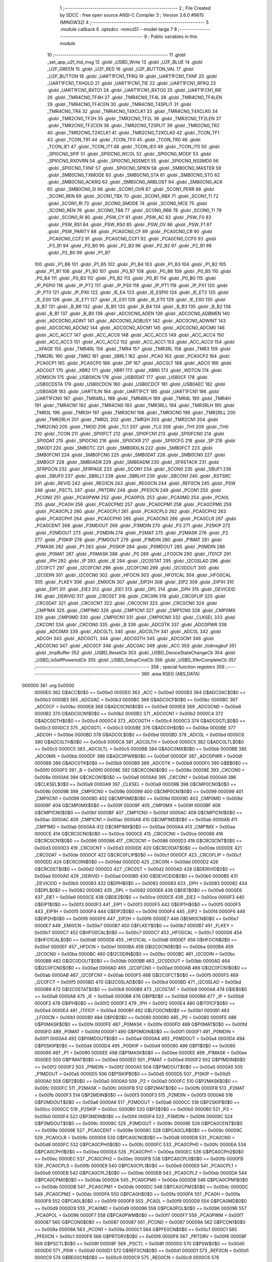                                       1 ;--------------------------------------------------------
                                      2 ; File Created by SDCC : free open source ANSI-C Compiler
                                      3 ; Version 3.6.0 #9615 (MINGW32)
                                      4 ;--------------------------------------------------------
                                      5 	.module callback
                                      6 	.optsdcc -mmcs51 --model-large
                                      7 	
                                      8 ;--------------------------------------------------------
                                      9 ; Public variables in this module
                                     10 ;--------------------------------------------------------
                                     11 	.globl _set_app_u2f_hid_msg
                                     12 	.globl _USBD_Write
                                     13 	.globl _U2F_BLUE
                                     14 	.globl _U2F_GREEN
                                     15 	.globl _U2F_RED
                                     16 	.globl _U2F_BUTTON_VAL
                                     17 	.globl _U2F_BUTTON
                                     18 	.globl _UART1FCN1_TFRQ
                                     19 	.globl _UART1FCN1_TXNF
                                     20 	.globl _UART1FCN1_TXHOLD
                                     21 	.globl _UART1FCN1_TIE
                                     22 	.globl _UART1FCN1_RFRQ
                                     23 	.globl _UART1FCN1_RXTO1
                                     24 	.globl _UART1FCN1_RXTO0
                                     25 	.globl _UART1FCN1_RIE
                                     26 	.globl _TMR4CN0_TF4H
                                     27 	.globl _TMR4CN0_TF4L
                                     28 	.globl _TMR4CN0_TF4LEN
                                     29 	.globl _TMR4CN0_TF4CEN
                                     30 	.globl _TMR4CN0_T4SPLIT
                                     31 	.globl _TMR4CN0_TR4
                                     32 	.globl _TMR4CN0_T4XCLK1
                                     33 	.globl _TMR4CN0_T4XCLK0
                                     34 	.globl _TMR2CN0_TF2H
                                     35 	.globl _TMR2CN0_TF2L
                                     36 	.globl _TMR2CN0_TF2LEN
                                     37 	.globl _TMR2CN0_TF2CEN
                                     38 	.globl _TMR2CN0_T2SPLIT
                                     39 	.globl _TMR2CN0_TR2
                                     40 	.globl _TMR2CN0_T2XCLK1
                                     41 	.globl _TMR2CN0_T2XCLK0
                                     42 	.globl _TCON_TF1
                                     43 	.globl _TCON_TR1
                                     44 	.globl _TCON_TF0
                                     45 	.globl _TCON_TR0
                                     46 	.globl _TCON_IE1
                                     47 	.globl _TCON_IT1
                                     48 	.globl _TCON_IE0
                                     49 	.globl _TCON_IT0
                                     50 	.globl _SPI0CN0_SPIF
                                     51 	.globl _SPI0CN0_WCOL
                                     52 	.globl _SPI0CN0_MODF
                                     53 	.globl _SPI0CN0_RXOVRN
                                     54 	.globl _SPI0CN0_NSSMD1
                                     55 	.globl _SPI0CN0_NSSMD0
                                     56 	.globl _SPI0CN0_TXNF
                                     57 	.globl _SPI0CN0_SPIEN
                                     58 	.globl _SMB0CN0_MASTER
                                     59 	.globl _SMB0CN0_TXMODE
                                     60 	.globl _SMB0CN0_STA
                                     61 	.globl _SMB0CN0_STO
                                     62 	.globl _SMB0CN0_ACKRQ
                                     63 	.globl _SMB0CN0_ARBLOST
                                     64 	.globl _SMB0CN0_ACK
                                     65 	.globl _SMB0CN0_SI
                                     66 	.globl _SCON1_OVR
                                     67 	.globl _SCON1_PERR
                                     68 	.globl _SCON1_REN
                                     69 	.globl _SCON1_TBX
                                     70 	.globl _SCON1_RBX
                                     71 	.globl _SCON1_TI
                                     72 	.globl _SCON1_RI
                                     73 	.globl _SCON0_SMODE
                                     74 	.globl _SCON0_MCE
                                     75 	.globl _SCON0_REN
                                     76 	.globl _SCON0_TB8
                                     77 	.globl _SCON0_RB8
                                     78 	.globl _SCON0_TI
                                     79 	.globl _SCON0_RI
                                     80 	.globl _PSW_CY
                                     81 	.globl _PSW_AC
                                     82 	.globl _PSW_F0
                                     83 	.globl _PSW_RS1
                                     84 	.globl _PSW_RS0
                                     85 	.globl _PSW_OV
                                     86 	.globl _PSW_F1
                                     87 	.globl _PSW_PARITY
                                     88 	.globl _PCA0CN0_CF
                                     89 	.globl _PCA0CN0_CR
                                     90 	.globl _PCA0CN0_CCF2
                                     91 	.globl _PCA0CN0_CCF1
                                     92 	.globl _PCA0CN0_CCF0
                                     93 	.globl _P3_B1
                                     94 	.globl _P3_B0
                                     95 	.globl _P2_B3
                                     96 	.globl _P2_B2
                                     97 	.globl _P2_B1
                                     98 	.globl _P2_B0
                                     99 	.globl _P1_B7
                                    100 	.globl _P1_B6
                                    101 	.globl _P1_B5
                                    102 	.globl _P1_B4
                                    103 	.globl _P1_B3
                                    104 	.globl _P1_B2
                                    105 	.globl _P1_B1
                                    106 	.globl _P1_B0
                                    107 	.globl _P0_B7
                                    108 	.globl _P0_B6
                                    109 	.globl _P0_B5
                                    110 	.globl _P0_B4
                                    111 	.globl _P0_B3
                                    112 	.globl _P0_B2
                                    113 	.globl _P0_B1
                                    114 	.globl _P0_B0
                                    115 	.globl _IP_PSPI0
                                    116 	.globl _IP_PT2
                                    117 	.globl _IP_PS0
                                    118 	.globl _IP_PT1
                                    119 	.globl _IP_PX1
                                    120 	.globl _IP_PT0
                                    121 	.globl _IP_PX0
                                    122 	.globl _IE_EA
                                    123 	.globl _IE_ESPI0
                                    124 	.globl _IE_ET2
                                    125 	.globl _IE_ES0
                                    126 	.globl _IE_ET1
                                    127 	.globl _IE_EX1
                                    128 	.globl _IE_ET0
                                    129 	.globl _IE_EX0
                                    130 	.globl _B_B7
                                    131 	.globl _B_B6
                                    132 	.globl _B_B5
                                    133 	.globl _B_B4
                                    134 	.globl _B_B3
                                    135 	.globl _B_B2
                                    136 	.globl _B_B1
                                    137 	.globl _B_B0
                                    138 	.globl _ADC0CN0_ADEN
                                    139 	.globl _ADC0CN0_ADBMEN
                                    140 	.globl _ADC0CN0_ADINT
                                    141 	.globl _ADC0CN0_ADBUSY
                                    142 	.globl _ADC0CN0_ADWINT
                                    143 	.globl _ADC0CN0_ADCM2
                                    144 	.globl _ADC0CN0_ADCM1
                                    145 	.globl _ADC0CN0_ADCM0
                                    146 	.globl _ACC_ACC7
                                    147 	.globl _ACC_ACC6
                                    148 	.globl _ACC_ACC5
                                    149 	.globl _ACC_ACC4
                                    150 	.globl _ACC_ACC3
                                    151 	.globl _ACC_ACC2
                                    152 	.globl _ACC_ACC1
                                    153 	.globl _ACC_ACC0
                                    154 	.globl __XPAGE
                                    155 	.globl _TMR4RL
                                    156 	.globl _TMR4
                                    157 	.globl _TMR3RL
                                    158 	.globl _TMR3
                                    159 	.globl _TMR2RL
                                    160 	.globl _TMR2
                                    161 	.globl _SBRL1
                                    162 	.globl _PCA0
                                    163 	.globl _PCA0CP2
                                    164 	.globl _PCA0CP1
                                    165 	.globl _PCA0CP0
                                    166 	.globl _DP
                                    167 	.globl _ADC0LT
                                    168 	.globl _ADC0
                                    169 	.globl _ADC0GT
                                    170 	.globl _XBR2
                                    171 	.globl _XBR1
                                    172 	.globl _XBR0
                                    173 	.globl _WDTCN
                                    174 	.globl _VDM0CN
                                    175 	.globl _USB0XCN
                                    176 	.globl _USB0DAT
                                    177 	.globl _USB0CF
                                    178 	.globl _USB0CDSTA
                                    179 	.globl _USB0CDCN
                                    180 	.globl _USB0CDCF
                                    181 	.globl _USB0AEC
                                    182 	.globl _USB0ADR
                                    183 	.globl _UART1LIN
                                    184 	.globl _UART1FCT
                                    185 	.globl _UART1FCN1
                                    186 	.globl _UART1FCN0
                                    187 	.globl _TMR4RLL
                                    188 	.globl _TMR4RLH
                                    189 	.globl _TMR4L
                                    190 	.globl _TMR4H
                                    191 	.globl _TMR4CN1
                                    192 	.globl _TMR4CN0
                                    193 	.globl _TMR3RLL
                                    194 	.globl _TMR3RLH
                                    195 	.globl _TMR3L
                                    196 	.globl _TMR3H
                                    197 	.globl _TMR3CN1
                                    198 	.globl _TMR3CN0
                                    199 	.globl _TMR2RLL
                                    200 	.globl _TMR2RLH
                                    201 	.globl _TMR2L
                                    202 	.globl _TMR2H
                                    203 	.globl _TMR2CN1
                                    204 	.globl _TMR2CN0
                                    205 	.globl _TMOD
                                    206 	.globl _TL1
                                    207 	.globl _TL0
                                    208 	.globl _TH1
                                    209 	.globl _TH0
                                    210 	.globl _TCON
                                    211 	.globl _SPI0FCT
                                    212 	.globl _SPI0FCN1
                                    213 	.globl _SPI0FCN0
                                    214 	.globl _SPI0DAT
                                    215 	.globl _SPI0CN0
                                    216 	.globl _SPI0CKR
                                    217 	.globl _SPI0CFG
                                    218 	.globl _SP
                                    219 	.globl _SMOD1
                                    220 	.globl _SMB0TC
                                    221 	.globl _SMB0RXLN
                                    222 	.globl _SMB0FCT
                                    223 	.globl _SMB0FCN1
                                    224 	.globl _SMB0FCN0
                                    225 	.globl _SMB0DAT
                                    226 	.globl _SMB0CN0
                                    227 	.globl _SMB0CF
                                    228 	.globl _SMB0ADR
                                    229 	.globl _SMB0ADM
                                    230 	.globl _SFRSTACK
                                    231 	.globl _SFRPGCN
                                    232 	.globl _SFRPAGE
                                    233 	.globl _SCON1
                                    234 	.globl _SCON0
                                    235 	.globl _SBUF1
                                    236 	.globl _SBUF0
                                    237 	.globl _SBRLL1
                                    238 	.globl _SBRLH1
                                    239 	.globl _SBCON1
                                    240 	.globl _RSTSRC
                                    241 	.globl _REVID
                                    242 	.globl _REG1CN
                                    243 	.globl _REG0CN
                                    244 	.globl _REF0CN
                                    245 	.globl _PSW
                                    246 	.globl _PSCTL
                                    247 	.globl _PRTDRV
                                    248 	.globl _PFE0CN
                                    249 	.globl _PCON1
                                    250 	.globl _PCON0
                                    251 	.globl _PCA0PWM
                                    252 	.globl _PCA0POL
                                    253 	.globl _PCA0MD
                                    254 	.globl _PCA0L
                                    255 	.globl _PCA0H
                                    256 	.globl _PCA0CPM2
                                    257 	.globl _PCA0CPM1
                                    258 	.globl _PCA0CPM0
                                    259 	.globl _PCA0CPL2
                                    260 	.globl _PCA0CPL1
                                    261 	.globl _PCA0CPL0
                                    262 	.globl _PCA0CPH2
                                    263 	.globl _PCA0CPH1
                                    264 	.globl _PCA0CPH0
                                    265 	.globl _PCA0CN0
                                    266 	.globl _PCA0CLR
                                    267 	.globl _PCA0CENT
                                    268 	.globl _P3MDOUT
                                    269 	.globl _P3MDIN
                                    270 	.globl _P3
                                    271 	.globl _P2SKIP
                                    272 	.globl _P2MDOUT
                                    273 	.globl _P2MDIN
                                    274 	.globl _P2MAT
                                    275 	.globl _P2MASK
                                    276 	.globl _P2
                                    277 	.globl _P1SKIP
                                    278 	.globl _P1MDOUT
                                    279 	.globl _P1MDIN
                                    280 	.globl _P1MAT
                                    281 	.globl _P1MASK
                                    282 	.globl _P1
                                    283 	.globl _P0SKIP
                                    284 	.globl _P0MDOUT
                                    285 	.globl _P0MDIN
                                    286 	.globl _P0MAT
                                    287 	.globl _P0MASK
                                    288 	.globl _P0
                                    289 	.globl _LFO0CN
                                    290 	.globl _IT01CF
                                    291 	.globl _IPH
                                    292 	.globl _IP
                                    293 	.globl _IE
                                    294 	.globl _I2C0STAT
                                    295 	.globl _I2C0SLAD
                                    296 	.globl _I2C0FCT
                                    297 	.globl _I2C0FCN1
                                    298 	.globl _I2C0FCN0
                                    299 	.globl _I2C0DOUT
                                    300 	.globl _I2C0DIN
                                    301 	.globl _I2C0CN0
                                    302 	.globl _HFOCN
                                    303 	.globl _HFO1CAL
                                    304 	.globl _HFO0CAL
                                    305 	.globl _FLKEY
                                    306 	.globl _EMI0CN
                                    307 	.globl _EIP2H
                                    308 	.globl _EIP2
                                    309 	.globl _EIP1H
                                    310 	.globl _EIP1
                                    311 	.globl _EIE2
                                    312 	.globl _EIE1
                                    313 	.globl _DPL
                                    314 	.globl _DPH
                                    315 	.globl _DEVICEID
                                    316 	.globl _DERIVID
                                    317 	.globl _CRC0ST
                                    318 	.globl _CRC0IN
                                    319 	.globl _CRC0FLIP
                                    320 	.globl _CRC0DAT
                                    321 	.globl _CRC0CNT
                                    322 	.globl _CRC0CN1
                                    323 	.globl _CRC0CN0
                                    324 	.globl _CMP1MX
                                    325 	.globl _CMP1MD
                                    326 	.globl _CMP1CN1
                                    327 	.globl _CMP1CN0
                                    328 	.globl _CMP0MX
                                    329 	.globl _CMP0MD
                                    330 	.globl _CMP0CN1
                                    331 	.globl _CMP0CN0
                                    332 	.globl _CLKSEL
                                    333 	.globl _CKCON1
                                    334 	.globl _CKCON0
                                    335 	.globl _B
                                    336 	.globl _ADC0TK
                                    337 	.globl _ADC0PWR
                                    338 	.globl _ADC0MX
                                    339 	.globl _ADC0LTL
                                    340 	.globl _ADC0LTH
                                    341 	.globl _ADC0L
                                    342 	.globl _ADC0H
                                    343 	.globl _ADC0GTL
                                    344 	.globl _ADC0GTH
                                    345 	.globl _ADC0CN1
                                    346 	.globl _ADC0CN0
                                    347 	.globl _ADC0CF
                                    348 	.globl _ADC0AC
                                    349 	.globl _ACC
                                    350 	.globl _hidmsgbuf
                                    351 	.globl _tmpBuffer
                                    352 	.globl _USBD_ResetCb
                                    353 	.globl _USBD_DeviceStateChangeCb
                                    354 	.globl _USBD_IsSelfPoweredCb
                                    355 	.globl _USBD_SetupCmdCb
                                    356 	.globl _USBD_XferCompleteCb
                                    357 ;--------------------------------------------------------
                                    358 ; special function registers
                                    359 ;--------------------------------------------------------
                                    360 	.area RSEG    (ABS,DATA)
      000000                        361 	.org 0x0000
                           0000E0   362 G$ACC$0$0 == 0x00e0
                           0000E0   363 _ACC	=	0x00e0
                           0000B3   364 G$ADC0AC$0$0 == 0x00b3
                           0000B3   365 _ADC0AC	=	0x00b3
                           0000BC   366 G$ADC0CF$0$0 == 0x00bc
                           0000BC   367 _ADC0CF	=	0x00bc
                           0000E8   368 G$ADC0CN0$0$0 == 0x00e8
                           0000E8   369 _ADC0CN0	=	0x00e8
                           0000B2   370 G$ADC0CN1$0$0 == 0x00b2
                           0000B2   371 _ADC0CN1	=	0x00b2
                           0000C4   372 G$ADC0GTH$0$0 == 0x00c4
                           0000C4   373 _ADC0GTH	=	0x00c4
                           0000C3   374 G$ADC0GTL$0$0 == 0x00c3
                           0000C3   375 _ADC0GTL	=	0x00c3
                           0000BE   376 G$ADC0H$0$0 == 0x00be
                           0000BE   377 _ADC0H	=	0x00be
                           0000BD   378 G$ADC0L$0$0 == 0x00bd
                           0000BD   379 _ADC0L	=	0x00bd
                           0000C6   380 G$ADC0LTH$0$0 == 0x00c6
                           0000C6   381 _ADC0LTH	=	0x00c6
                           0000C5   382 G$ADC0LTL$0$0 == 0x00c5
                           0000C5   383 _ADC0LTL	=	0x00c5
                           0000BB   384 G$ADC0MX$0$0 == 0x00bb
                           0000BB   385 _ADC0MX	=	0x00bb
                           0000DF   386 G$ADC0PWR$0$0 == 0x00df
                           0000DF   387 _ADC0PWR	=	0x00df
                           0000B9   388 G$ADC0TK$0$0 == 0x00b9
                           0000B9   389 _ADC0TK	=	0x00b9
                           0000F0   390 G$B$0$0 == 0x00f0
                           0000F0   391 _B	=	0x00f0
                           00008E   392 G$CKCON0$0$0 == 0x008e
                           00008E   393 _CKCON0	=	0x008e
                           0000A6   394 G$CKCON1$0$0 == 0x00a6
                           0000A6   395 _CKCON1	=	0x00a6
                           0000A9   396 G$CLKSEL$0$0 == 0x00a9
                           0000A9   397 _CLKSEL	=	0x00a9
                           00009B   398 G$CMP0CN0$0$0 == 0x009b
                           00009B   399 _CMP0CN0	=	0x009b
                           000099   400 G$CMP0CN1$0$0 == 0x0099
                           000099   401 _CMP0CN1	=	0x0099
                           00009D   402 G$CMP0MD$0$0 == 0x009d
                           00009D   403 _CMP0MD	=	0x009d
                           00009F   404 G$CMP0MX$0$0 == 0x009f
                           00009F   405 _CMP0MX	=	0x009f
                           0000BF   406 G$CMP1CN0$0$0 == 0x00bf
                           0000BF   407 _CMP1CN0	=	0x00bf
                           0000AC   408 G$CMP1CN1$0$0 == 0x00ac
                           0000AC   409 _CMP1CN1	=	0x00ac
                           0000AB   410 G$CMP1MD$0$0 == 0x00ab
                           0000AB   411 _CMP1MD	=	0x00ab
                           0000AA   412 G$CMP1MX$0$0 == 0x00aa
                           0000AA   413 _CMP1MX	=	0x00aa
                           0000CE   414 G$CRC0CN0$0$0 == 0x00ce
                           0000CE   415 _CRC0CN0	=	0x00ce
                           000086   416 G$CRC0CN1$0$0 == 0x0086
                           000086   417 _CRC0CN1	=	0x0086
                           0000D3   418 G$CRC0CNT$0$0 == 0x00d3
                           0000D3   419 _CRC0CNT	=	0x00d3
                           0000DE   420 G$CRC0DAT$0$0 == 0x00de
                           0000DE   421 _CRC0DAT	=	0x00de
                           0000CF   422 G$CRC0FLIP$0$0 == 0x00cf
                           0000CF   423 _CRC0FLIP	=	0x00cf
                           0000DD   424 G$CRC0IN$0$0 == 0x00dd
                           0000DD   425 _CRC0IN	=	0x00dd
                           0000D2   426 G$CRC0ST$0$0 == 0x00d2
                           0000D2   427 _CRC0ST	=	0x00d2
                           0000AD   428 G$DERIVID$0$0 == 0x00ad
                           0000AD   429 _DERIVID	=	0x00ad
                           0000B5   430 G$DEVICEID$0$0 == 0x00b5
                           0000B5   431 _DEVICEID	=	0x00b5
                           000083   432 G$DPH$0$0 == 0x0083
                           000083   433 _DPH	=	0x0083
                           000082   434 G$DPL$0$0 == 0x0082
                           000082   435 _DPL	=	0x0082
                           0000E6   436 G$EIE1$0$0 == 0x00e6
                           0000E6   437 _EIE1	=	0x00e6
                           0000CE   438 G$EIE2$0$0 == 0x00ce
                           0000CE   439 _EIE2	=	0x00ce
                           0000F3   440 G$EIP1$0$0 == 0x00f3
                           0000F3   441 _EIP1	=	0x00f3
                           0000F5   442 G$EIP1H$0$0 == 0x00f5
                           0000F5   443 _EIP1H	=	0x00f5
                           0000F4   444 G$EIP2$0$0 == 0x00f4
                           0000F4   445 _EIP2	=	0x00f4
                           0000F6   446 G$EIP2H$0$0 == 0x00f6
                           0000F6   447 _EIP2H	=	0x00f6
                           0000E7   448 G$EMI0CN$0$0 == 0x00e7
                           0000E7   449 _EMI0CN	=	0x00e7
                           0000B7   450 G$FLKEY$0$0 == 0x00b7
                           0000B7   451 _FLKEY	=	0x00b7
                           0000C7   452 G$HFO0CAL$0$0 == 0x00c7
                           0000C7   453 _HFO0CAL	=	0x00c7
                           0000D6   454 G$HFO1CAL$0$0 == 0x00d6
                           0000D6   455 _HFO1CAL	=	0x00d6
                           0000EF   456 G$HFOCN$0$0 == 0x00ef
                           0000EF   457 _HFOCN	=	0x00ef
                           0000BA   458 G$I2C0CN0$0$0 == 0x00ba
                           0000BA   459 _I2C0CN0	=	0x00ba
                           0000BC   460 G$I2C0DIN$0$0 == 0x00bc
                           0000BC   461 _I2C0DIN	=	0x00bc
                           0000BB   462 G$I2C0DOUT$0$0 == 0x00bb
                           0000BB   463 _I2C0DOUT	=	0x00bb
                           0000AD   464 G$I2C0FCN0$0$0 == 0x00ad
                           0000AD   465 _I2C0FCN0	=	0x00ad
                           0000AB   466 G$I2C0FCN1$0$0 == 0x00ab
                           0000AB   467 _I2C0FCN1	=	0x00ab
                           0000F5   468 G$I2C0FCT$0$0 == 0x00f5
                           0000F5   469 _I2C0FCT	=	0x00f5
                           0000BD   470 G$I2C0SLAD$0$0 == 0x00bd
                           0000BD   471 _I2C0SLAD	=	0x00bd
                           0000B9   472 G$I2C0STAT$0$0 == 0x00b9
                           0000B9   473 _I2C0STAT	=	0x00b9
                           0000A8   474 G$IE$0$0 == 0x00a8
                           0000A8   475 _IE	=	0x00a8
                           0000B8   476 G$IP$0$0 == 0x00b8
                           0000B8   477 _IP	=	0x00b8
                           0000F2   478 G$IPH$0$0 == 0x00f2
                           0000F2   479 _IPH	=	0x00f2
                           0000E4   480 G$IT01CF$0$0 == 0x00e4
                           0000E4   481 _IT01CF	=	0x00e4
                           0000B1   482 G$LFO0CN$0$0 == 0x00b1
                           0000B1   483 _LFO0CN	=	0x00b1
                           000080   484 G$P0$0$0 == 0x0080
                           000080   485 _P0	=	0x0080
                           0000FE   486 G$P0MASK$0$0 == 0x00fe
                           0000FE   487 _P0MASK	=	0x00fe
                           0000FD   488 G$P0MAT$0$0 == 0x00fd
                           0000FD   489 _P0MAT	=	0x00fd
                           0000F1   490 G$P0MDIN$0$0 == 0x00f1
                           0000F1   491 _P0MDIN	=	0x00f1
                           0000A4   492 G$P0MDOUT$0$0 == 0x00a4
                           0000A4   493 _P0MDOUT	=	0x00a4
                           0000D4   494 G$P0SKIP$0$0 == 0x00d4
                           0000D4   495 _P0SKIP	=	0x00d4
                           000090   496 G$P1$0$0 == 0x0090
                           000090   497 _P1	=	0x0090
                           0000EE   498 G$P1MASK$0$0 == 0x00ee
                           0000EE   499 _P1MASK	=	0x00ee
                           0000ED   500 G$P1MAT$0$0 == 0x00ed
                           0000ED   501 _P1MAT	=	0x00ed
                           0000F2   502 G$P1MDIN$0$0 == 0x00f2
                           0000F2   503 _P1MDIN	=	0x00f2
                           0000A5   504 G$P1MDOUT$0$0 == 0x00a5
                           0000A5   505 _P1MDOUT	=	0x00a5
                           0000D5   506 G$P1SKIP$0$0 == 0x00d5
                           0000D5   507 _P1SKIP	=	0x00d5
                           0000A0   508 G$P2$0$0 == 0x00a0
                           0000A0   509 _P2	=	0x00a0
                           0000FC   510 G$P2MASK$0$0 == 0x00fc
                           0000FC   511 _P2MASK	=	0x00fc
                           0000FB   512 G$P2MAT$0$0 == 0x00fb
                           0000FB   513 _P2MAT	=	0x00fb
                           0000F3   514 G$P2MDIN$0$0 == 0x00f3
                           0000F3   515 _P2MDIN	=	0x00f3
                           0000A6   516 G$P2MDOUT$0$0 == 0x00a6
                           0000A6   517 _P2MDOUT	=	0x00a6
                           0000CC   518 G$P2SKIP$0$0 == 0x00cc
                           0000CC   519 _P2SKIP	=	0x00cc
                           0000B0   520 G$P3$0$0 == 0x00b0
                           0000B0   521 _P3	=	0x00b0
                           0000F4   522 G$P3MDIN$0$0 == 0x00f4
                           0000F4   523 _P3MDIN	=	0x00f4
                           00009C   524 G$P3MDOUT$0$0 == 0x009c
                           00009C   525 _P3MDOUT	=	0x009c
                           00009E   526 G$PCA0CENT$0$0 == 0x009e
                           00009E   527 _PCA0CENT	=	0x009e
                           00009C   528 G$PCA0CLR$0$0 == 0x009c
                           00009C   529 _PCA0CLR	=	0x009c
                           0000D8   530 G$PCA0CN0$0$0 == 0x00d8
                           0000D8   531 _PCA0CN0	=	0x00d8
                           0000FC   532 G$PCA0CPH0$0$0 == 0x00fc
                           0000FC   533 _PCA0CPH0	=	0x00fc
                           0000EA   534 G$PCA0CPH1$0$0 == 0x00ea
                           0000EA   535 _PCA0CPH1	=	0x00ea
                           0000EC   536 G$PCA0CPH2$0$0 == 0x00ec
                           0000EC   537 _PCA0CPH2	=	0x00ec
                           0000FB   538 G$PCA0CPL0$0$0 == 0x00fb
                           0000FB   539 _PCA0CPL0	=	0x00fb
                           0000E9   540 G$PCA0CPL1$0$0 == 0x00e9
                           0000E9   541 _PCA0CPL1	=	0x00e9
                           0000EB   542 G$PCA0CPL2$0$0 == 0x00eb
                           0000EB   543 _PCA0CPL2	=	0x00eb
                           0000DA   544 G$PCA0CPM0$0$0 == 0x00da
                           0000DA   545 _PCA0CPM0	=	0x00da
                           0000DB   546 G$PCA0CPM1$0$0 == 0x00db
                           0000DB   547 _PCA0CPM1	=	0x00db
                           0000DC   548 G$PCA0CPM2$0$0 == 0x00dc
                           0000DC   549 _PCA0CPM2	=	0x00dc
                           0000FA   550 G$PCA0H$0$0 == 0x00fa
                           0000FA   551 _PCA0H	=	0x00fa
                           0000F9   552 G$PCA0L$0$0 == 0x00f9
                           0000F9   553 _PCA0L	=	0x00f9
                           0000D9   554 G$PCA0MD$0$0 == 0x00d9
                           0000D9   555 _PCA0MD	=	0x00d9
                           000096   556 G$PCA0POL$0$0 == 0x0096
                           000096   557 _PCA0POL	=	0x0096
                           0000F7   558 G$PCA0PWM$0$0 == 0x00f7
                           0000F7   559 _PCA0PWM	=	0x00f7
                           000087   560 G$PCON0$0$0 == 0x0087
                           000087   561 _PCON0	=	0x0087
                           00009A   562 G$PCON1$0$0 == 0x009a
                           00009A   563 _PCON1	=	0x009a
                           0000C1   564 G$PFE0CN$0$0 == 0x00c1
                           0000C1   565 _PFE0CN	=	0x00c1
                           0000F6   566 G$PRTDRV$0$0 == 0x00f6
                           0000F6   567 _PRTDRV	=	0x00f6
                           00008F   568 G$PSCTL$0$0 == 0x008f
                           00008F   569 _PSCTL	=	0x008f
                           0000D0   570 G$PSW$0$0 == 0x00d0
                           0000D0   571 _PSW	=	0x00d0
                           0000D1   572 G$REF0CN$0$0 == 0x00d1
                           0000D1   573 _REF0CN	=	0x00d1
                           0000C9   574 G$REG0CN$0$0 == 0x00c9
                           0000C9   575 _REG0CN	=	0x00c9
                           0000C6   576 G$REG1CN$0$0 == 0x00c6
                           0000C6   577 _REG1CN	=	0x00c6
                           0000B6   578 G$REVID$0$0 == 0x00b6
                           0000B6   579 _REVID	=	0x00b6
                           0000EF   580 G$RSTSRC$0$0 == 0x00ef
                           0000EF   581 _RSTSRC	=	0x00ef
                           000094   582 G$SBCON1$0$0 == 0x0094
                           000094   583 _SBCON1	=	0x0094
                           000096   584 G$SBRLH1$0$0 == 0x0096
                           000096   585 _SBRLH1	=	0x0096
                           000095   586 G$SBRLL1$0$0 == 0x0095
                           000095   587 _SBRLL1	=	0x0095
                           000099   588 G$SBUF0$0$0 == 0x0099
                           000099   589 _SBUF0	=	0x0099
                           000092   590 G$SBUF1$0$0 == 0x0092
                           000092   591 _SBUF1	=	0x0092
                           000098   592 G$SCON0$0$0 == 0x0098
                           000098   593 _SCON0	=	0x0098
                           0000C8   594 G$SCON1$0$0 == 0x00c8
                           0000C8   595 _SCON1	=	0x00c8
                           0000A7   596 G$SFRPAGE$0$0 == 0x00a7
                           0000A7   597 _SFRPAGE	=	0x00a7
                           0000CF   598 G$SFRPGCN$0$0 == 0x00cf
                           0000CF   599 _SFRPGCN	=	0x00cf
                           0000D7   600 G$SFRSTACK$0$0 == 0x00d7
                           0000D7   601 _SFRSTACK	=	0x00d7
                           0000D6   602 G$SMB0ADM$0$0 == 0x00d6
                           0000D6   603 _SMB0ADM	=	0x00d6
                           0000D7   604 G$SMB0ADR$0$0 == 0x00d7
                           0000D7   605 _SMB0ADR	=	0x00d7
                           0000C1   606 G$SMB0CF$0$0 == 0x00c1
                           0000C1   607 _SMB0CF	=	0x00c1
                           0000C0   608 G$SMB0CN0$0$0 == 0x00c0
                           0000C0   609 _SMB0CN0	=	0x00c0
                           0000C2   610 G$SMB0DAT$0$0 == 0x00c2
                           0000C2   611 _SMB0DAT	=	0x00c2
                           0000C3   612 G$SMB0FCN0$0$0 == 0x00c3
                           0000C3   613 _SMB0FCN0	=	0x00c3
                           0000C4   614 G$SMB0FCN1$0$0 == 0x00c4
                           0000C4   615 _SMB0FCN1	=	0x00c4
                           0000EF   616 G$SMB0FCT$0$0 == 0x00ef
                           0000EF   617 _SMB0FCT	=	0x00ef
                           0000C5   618 G$SMB0RXLN$0$0 == 0x00c5
                           0000C5   619 _SMB0RXLN	=	0x00c5
                           0000AC   620 G$SMB0TC$0$0 == 0x00ac
                           0000AC   621 _SMB0TC	=	0x00ac
                           000093   622 G$SMOD1$0$0 == 0x0093
                           000093   623 _SMOD1	=	0x0093
                           000081   624 G$SP$0$0 == 0x0081
                           000081   625 _SP	=	0x0081
                           0000A1   626 G$SPI0CFG$0$0 == 0x00a1
                           0000A1   627 _SPI0CFG	=	0x00a1
                           0000A2   628 G$SPI0CKR$0$0 == 0x00a2
                           0000A2   629 _SPI0CKR	=	0x00a2
                           0000F8   630 G$SPI0CN0$0$0 == 0x00f8
                           0000F8   631 _SPI0CN0	=	0x00f8
                           0000A3   632 G$SPI0DAT$0$0 == 0x00a3
                           0000A3   633 _SPI0DAT	=	0x00a3
                           00009A   634 G$SPI0FCN0$0$0 == 0x009a
                           00009A   635 _SPI0FCN0	=	0x009a
                           00009B   636 G$SPI0FCN1$0$0 == 0x009b
                           00009B   637 _SPI0FCN1	=	0x009b
                           0000F7   638 G$SPI0FCT$0$0 == 0x00f7
                           0000F7   639 _SPI0FCT	=	0x00f7
                           000088   640 G$TCON$0$0 == 0x0088
                           000088   641 _TCON	=	0x0088
                           00008C   642 G$TH0$0$0 == 0x008c
                           00008C   643 _TH0	=	0x008c
                           00008D   644 G$TH1$0$0 == 0x008d
                           00008D   645 _TH1	=	0x008d
                           00008A   646 G$TL0$0$0 == 0x008a
                           00008A   647 _TL0	=	0x008a
                           00008B   648 G$TL1$0$0 == 0x008b
                           00008B   649 _TL1	=	0x008b
                           000089   650 G$TMOD$0$0 == 0x0089
                           000089   651 _TMOD	=	0x0089
                           0000C8   652 G$TMR2CN0$0$0 == 0x00c8
                           0000C8   653 _TMR2CN0	=	0x00c8
                           0000FD   654 G$TMR2CN1$0$0 == 0x00fd
                           0000FD   655 _TMR2CN1	=	0x00fd
                           0000CD   656 G$TMR2H$0$0 == 0x00cd
                           0000CD   657 _TMR2H	=	0x00cd
                           0000CC   658 G$TMR2L$0$0 == 0x00cc
                           0000CC   659 _TMR2L	=	0x00cc
                           0000CB   660 G$TMR2RLH$0$0 == 0x00cb
                           0000CB   661 _TMR2RLH	=	0x00cb
                           0000CA   662 G$TMR2RLL$0$0 == 0x00ca
                           0000CA   663 _TMR2RLL	=	0x00ca
                           000091   664 G$TMR3CN0$0$0 == 0x0091
                           000091   665 _TMR3CN0	=	0x0091
                           0000FE   666 G$TMR3CN1$0$0 == 0x00fe
                           0000FE   667 _TMR3CN1	=	0x00fe
                           000095   668 G$TMR3H$0$0 == 0x0095
                           000095   669 _TMR3H	=	0x0095
                           000094   670 G$TMR3L$0$0 == 0x0094
                           000094   671 _TMR3L	=	0x0094
                           000093   672 G$TMR3RLH$0$0 == 0x0093
                           000093   673 _TMR3RLH	=	0x0093
                           000092   674 G$TMR3RLL$0$0 == 0x0092
                           000092   675 _TMR3RLL	=	0x0092
                           000098   676 G$TMR4CN0$0$0 == 0x0098
                           000098   677 _TMR4CN0	=	0x0098
                           0000FF   678 G$TMR4CN1$0$0 == 0x00ff
                           0000FF   679 _TMR4CN1	=	0x00ff
                           0000A5   680 G$TMR4H$0$0 == 0x00a5
                           0000A5   681 _TMR4H	=	0x00a5
                           0000A4   682 G$TMR4L$0$0 == 0x00a4
                           0000A4   683 _TMR4L	=	0x00a4
                           0000A3   684 G$TMR4RLH$0$0 == 0x00a3
                           0000A3   685 _TMR4RLH	=	0x00a3
                           0000A2   686 G$TMR4RLL$0$0 == 0x00a2
                           0000A2   687 _TMR4RLL	=	0x00a2
                           00009D   688 G$UART1FCN0$0$0 == 0x009d
                           00009D   689 _UART1FCN0	=	0x009d
                           0000D8   690 G$UART1FCN1$0$0 == 0x00d8
                           0000D8   691 _UART1FCN1	=	0x00d8
                           0000FA   692 G$UART1FCT$0$0 == 0x00fa
                           0000FA   693 _UART1FCT	=	0x00fa
                           00009E   694 G$UART1LIN$0$0 == 0x009e
                           00009E   695 _UART1LIN	=	0x009e
                           0000AE   696 G$USB0ADR$0$0 == 0x00ae
                           0000AE   697 _USB0ADR	=	0x00ae
                           0000B2   698 G$USB0AEC$0$0 == 0x00b2
                           0000B2   699 _USB0AEC	=	0x00b2
                           0000B6   700 G$USB0CDCF$0$0 == 0x00b6
                           0000B6   701 _USB0CDCF	=	0x00b6
                           0000BE   702 G$USB0CDCN$0$0 == 0x00be
                           0000BE   703 _USB0CDCN	=	0x00be
                           0000BF   704 G$USB0CDSTA$0$0 == 0x00bf
                           0000BF   705 _USB0CDSTA	=	0x00bf
                           0000B5   706 G$USB0CF$0$0 == 0x00b5
                           0000B5   707 _USB0CF	=	0x00b5
                           0000AF   708 G$USB0DAT$0$0 == 0x00af
                           0000AF   709 _USB0DAT	=	0x00af
                           0000B3   710 G$USB0XCN$0$0 == 0x00b3
                           0000B3   711 _USB0XCN	=	0x00b3
                           0000FF   712 G$VDM0CN$0$0 == 0x00ff
                           0000FF   713 _VDM0CN	=	0x00ff
                           000097   714 G$WDTCN$0$0 == 0x0097
                           000097   715 _WDTCN	=	0x0097
                           0000E1   716 G$XBR0$0$0 == 0x00e1
                           0000E1   717 _XBR0	=	0x00e1
                           0000E2   718 G$XBR1$0$0 == 0x00e2
                           0000E2   719 _XBR1	=	0x00e2
                           0000E3   720 G$XBR2$0$0 == 0x00e3
                           0000E3   721 _XBR2	=	0x00e3
                           0000C3   722 G$ADC0GT$0$0 == 0x00c3
                           0000C3   723 _ADC0GT	=	0x00c3
                           0000BD   724 G$ADC0$0$0 == 0x00bd
                           0000BD   725 _ADC0	=	0x00bd
                           0000C5   726 G$ADC0LT$0$0 == 0x00c5
                           0000C5   727 _ADC0LT	=	0x00c5
                           000082   728 G$DP$0$0 == 0x0082
                           000082   729 _DP	=	0x0082
                           0000FB   730 G$PCA0CP0$0$0 == 0x00fb
                           0000FB   731 _PCA0CP0	=	0x00fb
                           0000E9   732 G$PCA0CP1$0$0 == 0x00e9
                           0000E9   733 _PCA0CP1	=	0x00e9
                           0000EB   734 G$PCA0CP2$0$0 == 0x00eb
                           0000EB   735 _PCA0CP2	=	0x00eb
                           0000F9   736 G$PCA0$0$0 == 0x00f9
                           0000F9   737 _PCA0	=	0x00f9
                           000095   738 G$SBRL1$0$0 == 0x0095
                           000095   739 _SBRL1	=	0x0095
                           0000CC   740 G$TMR2$0$0 == 0x00cc
                           0000CC   741 _TMR2	=	0x00cc
                           0000CA   742 G$TMR2RL$0$0 == 0x00ca
                           0000CA   743 _TMR2RL	=	0x00ca
                           000094   744 G$TMR3$0$0 == 0x0094
                           000094   745 _TMR3	=	0x0094
                           000092   746 G$TMR3RL$0$0 == 0x0092
                           000092   747 _TMR3RL	=	0x0092
                           0000A4   748 G$TMR4$0$0 == 0x00a4
                           0000A4   749 _TMR4	=	0x00a4
                           0000A2   750 G$TMR4RL$0$0 == 0x00a2
                           0000A2   751 _TMR4RL	=	0x00a2
                           0000AA   752 G$_XPAGE$0$0 == 0x00aa
                           0000AA   753 __XPAGE	=	0x00aa
                                    754 ;--------------------------------------------------------
                                    755 ; special function bits
                                    756 ;--------------------------------------------------------
                                    757 	.area RSEG    (ABS,DATA)
      000000                        758 	.org 0x0000
                           0000E0   759 G$ACC_ACC0$0$0 == 0x00e0
                           0000E0   760 _ACC_ACC0	=	0x00e0
                           0000E1   761 G$ACC_ACC1$0$0 == 0x00e1
                           0000E1   762 _ACC_ACC1	=	0x00e1
                           0000E2   763 G$ACC_ACC2$0$0 == 0x00e2
                           0000E2   764 _ACC_ACC2	=	0x00e2
                           0000E3   765 G$ACC_ACC3$0$0 == 0x00e3
                           0000E3   766 _ACC_ACC3	=	0x00e3
                           0000E4   767 G$ACC_ACC4$0$0 == 0x00e4
                           0000E4   768 _ACC_ACC4	=	0x00e4
                           0000E5   769 G$ACC_ACC5$0$0 == 0x00e5
                           0000E5   770 _ACC_ACC5	=	0x00e5
                           0000E6   771 G$ACC_ACC6$0$0 == 0x00e6
                           0000E6   772 _ACC_ACC6	=	0x00e6
                           0000E7   773 G$ACC_ACC7$0$0 == 0x00e7
                           0000E7   774 _ACC_ACC7	=	0x00e7
                           0000E8   775 G$ADC0CN0_ADCM0$0$0 == 0x00e8
                           0000E8   776 _ADC0CN0_ADCM0	=	0x00e8
                           0000E9   777 G$ADC0CN0_ADCM1$0$0 == 0x00e9
                           0000E9   778 _ADC0CN0_ADCM1	=	0x00e9
                           0000EA   779 G$ADC0CN0_ADCM2$0$0 == 0x00ea
                           0000EA   780 _ADC0CN0_ADCM2	=	0x00ea
                           0000EB   781 G$ADC0CN0_ADWINT$0$0 == 0x00eb
                           0000EB   782 _ADC0CN0_ADWINT	=	0x00eb
                           0000EC   783 G$ADC0CN0_ADBUSY$0$0 == 0x00ec
                           0000EC   784 _ADC0CN0_ADBUSY	=	0x00ec
                           0000ED   785 G$ADC0CN0_ADINT$0$0 == 0x00ed
                           0000ED   786 _ADC0CN0_ADINT	=	0x00ed
                           0000EE   787 G$ADC0CN0_ADBMEN$0$0 == 0x00ee
                           0000EE   788 _ADC0CN0_ADBMEN	=	0x00ee
                           0000EF   789 G$ADC0CN0_ADEN$0$0 == 0x00ef
                           0000EF   790 _ADC0CN0_ADEN	=	0x00ef
                           0000F0   791 G$B_B0$0$0 == 0x00f0
                           0000F0   792 _B_B0	=	0x00f0
                           0000F1   793 G$B_B1$0$0 == 0x00f1
                           0000F1   794 _B_B1	=	0x00f1
                           0000F2   795 G$B_B2$0$0 == 0x00f2
                           0000F2   796 _B_B2	=	0x00f2
                           0000F3   797 G$B_B3$0$0 == 0x00f3
                           0000F3   798 _B_B3	=	0x00f3
                           0000F4   799 G$B_B4$0$0 == 0x00f4
                           0000F4   800 _B_B4	=	0x00f4
                           0000F5   801 G$B_B5$0$0 == 0x00f5
                           0000F5   802 _B_B5	=	0x00f5
                           0000F6   803 G$B_B6$0$0 == 0x00f6
                           0000F6   804 _B_B6	=	0x00f6
                           0000F7   805 G$B_B7$0$0 == 0x00f7
                           0000F7   806 _B_B7	=	0x00f7
                           0000A8   807 G$IE_EX0$0$0 == 0x00a8
                           0000A8   808 _IE_EX0	=	0x00a8
                           0000A9   809 G$IE_ET0$0$0 == 0x00a9
                           0000A9   810 _IE_ET0	=	0x00a9
                           0000AA   811 G$IE_EX1$0$0 == 0x00aa
                           0000AA   812 _IE_EX1	=	0x00aa
                           0000AB   813 G$IE_ET1$0$0 == 0x00ab
                           0000AB   814 _IE_ET1	=	0x00ab
                           0000AC   815 G$IE_ES0$0$0 == 0x00ac
                           0000AC   816 _IE_ES0	=	0x00ac
                           0000AD   817 G$IE_ET2$0$0 == 0x00ad
                           0000AD   818 _IE_ET2	=	0x00ad
                           0000AE   819 G$IE_ESPI0$0$0 == 0x00ae
                           0000AE   820 _IE_ESPI0	=	0x00ae
                           0000AF   821 G$IE_EA$0$0 == 0x00af
                           0000AF   822 _IE_EA	=	0x00af
                           0000B8   823 G$IP_PX0$0$0 == 0x00b8
                           0000B8   824 _IP_PX0	=	0x00b8
                           0000B9   825 G$IP_PT0$0$0 == 0x00b9
                           0000B9   826 _IP_PT0	=	0x00b9
                           0000BA   827 G$IP_PX1$0$0 == 0x00ba
                           0000BA   828 _IP_PX1	=	0x00ba
                           0000BB   829 G$IP_PT1$0$0 == 0x00bb
                           0000BB   830 _IP_PT1	=	0x00bb
                           0000BC   831 G$IP_PS0$0$0 == 0x00bc
                           0000BC   832 _IP_PS0	=	0x00bc
                           0000BD   833 G$IP_PT2$0$0 == 0x00bd
                           0000BD   834 _IP_PT2	=	0x00bd
                           0000BE   835 G$IP_PSPI0$0$0 == 0x00be
                           0000BE   836 _IP_PSPI0	=	0x00be
                           000080   837 G$P0_B0$0$0 == 0x0080
                           000080   838 _P0_B0	=	0x0080
                           000081   839 G$P0_B1$0$0 == 0x0081
                           000081   840 _P0_B1	=	0x0081
                           000082   841 G$P0_B2$0$0 == 0x0082
                           000082   842 _P0_B2	=	0x0082
                           000083   843 G$P0_B3$0$0 == 0x0083
                           000083   844 _P0_B3	=	0x0083
                           000084   845 G$P0_B4$0$0 == 0x0084
                           000084   846 _P0_B4	=	0x0084
                           000085   847 G$P0_B5$0$0 == 0x0085
                           000085   848 _P0_B5	=	0x0085
                           000086   849 G$P0_B6$0$0 == 0x0086
                           000086   850 _P0_B6	=	0x0086
                           000087   851 G$P0_B7$0$0 == 0x0087
                           000087   852 _P0_B7	=	0x0087
                           000090   853 G$P1_B0$0$0 == 0x0090
                           000090   854 _P1_B0	=	0x0090
                           000091   855 G$P1_B1$0$0 == 0x0091
                           000091   856 _P1_B1	=	0x0091
                           000092   857 G$P1_B2$0$0 == 0x0092
                           000092   858 _P1_B2	=	0x0092
                           000093   859 G$P1_B3$0$0 == 0x0093
                           000093   860 _P1_B3	=	0x0093
                           000094   861 G$P1_B4$0$0 == 0x0094
                           000094   862 _P1_B4	=	0x0094
                           000095   863 G$P1_B5$0$0 == 0x0095
                           000095   864 _P1_B5	=	0x0095
                           000096   865 G$P1_B6$0$0 == 0x0096
                           000096   866 _P1_B6	=	0x0096
                           000097   867 G$P1_B7$0$0 == 0x0097
                           000097   868 _P1_B7	=	0x0097
                           0000A0   869 G$P2_B0$0$0 == 0x00a0
                           0000A0   870 _P2_B0	=	0x00a0
                           0000A1   871 G$P2_B1$0$0 == 0x00a1
                           0000A1   872 _P2_B1	=	0x00a1
                           0000A2   873 G$P2_B2$0$0 == 0x00a2
                           0000A2   874 _P2_B2	=	0x00a2
                           0000A3   875 G$P2_B3$0$0 == 0x00a3
                           0000A3   876 _P2_B3	=	0x00a3
                           0000B0   877 G$P3_B0$0$0 == 0x00b0
                           0000B0   878 _P3_B0	=	0x00b0
                           0000B1   879 G$P3_B1$0$0 == 0x00b1
                           0000B1   880 _P3_B1	=	0x00b1
                           0000D8   881 G$PCA0CN0_CCF0$0$0 == 0x00d8
                           0000D8   882 _PCA0CN0_CCF0	=	0x00d8
                           0000D9   883 G$PCA0CN0_CCF1$0$0 == 0x00d9
                           0000D9   884 _PCA0CN0_CCF1	=	0x00d9
                           0000DA   885 G$PCA0CN0_CCF2$0$0 == 0x00da
                           0000DA   886 _PCA0CN0_CCF2	=	0x00da
                           0000DE   887 G$PCA0CN0_CR$0$0 == 0x00de
                           0000DE   888 _PCA0CN0_CR	=	0x00de
                           0000DF   889 G$PCA0CN0_CF$0$0 == 0x00df
                           0000DF   890 _PCA0CN0_CF	=	0x00df
                           0000D0   891 G$PSW_PARITY$0$0 == 0x00d0
                           0000D0   892 _PSW_PARITY	=	0x00d0
                           0000D1   893 G$PSW_F1$0$0 == 0x00d1
                           0000D1   894 _PSW_F1	=	0x00d1
                           0000D2   895 G$PSW_OV$0$0 == 0x00d2
                           0000D2   896 _PSW_OV	=	0x00d2
                           0000D3   897 G$PSW_RS0$0$0 == 0x00d3
                           0000D3   898 _PSW_RS0	=	0x00d3
                           0000D4   899 G$PSW_RS1$0$0 == 0x00d4
                           0000D4   900 _PSW_RS1	=	0x00d4
                           0000D5   901 G$PSW_F0$0$0 == 0x00d5
                           0000D5   902 _PSW_F0	=	0x00d5
                           0000D6   903 G$PSW_AC$0$0 == 0x00d6
                           0000D6   904 _PSW_AC	=	0x00d6
                           0000D7   905 G$PSW_CY$0$0 == 0x00d7
                           0000D7   906 _PSW_CY	=	0x00d7
                           000098   907 G$SCON0_RI$0$0 == 0x0098
                           000098   908 _SCON0_RI	=	0x0098
                           000099   909 G$SCON0_TI$0$0 == 0x0099
                           000099   910 _SCON0_TI	=	0x0099
                           00009A   911 G$SCON0_RB8$0$0 == 0x009a
                           00009A   912 _SCON0_RB8	=	0x009a
                           00009B   913 G$SCON0_TB8$0$0 == 0x009b
                           00009B   914 _SCON0_TB8	=	0x009b
                           00009C   915 G$SCON0_REN$0$0 == 0x009c
                           00009C   916 _SCON0_REN	=	0x009c
                           00009D   917 G$SCON0_MCE$0$0 == 0x009d
                           00009D   918 _SCON0_MCE	=	0x009d
                           00009F   919 G$SCON0_SMODE$0$0 == 0x009f
                           00009F   920 _SCON0_SMODE	=	0x009f
                           0000C8   921 G$SCON1_RI$0$0 == 0x00c8
                           0000C8   922 _SCON1_RI	=	0x00c8
                           0000C9   923 G$SCON1_TI$0$0 == 0x00c9
                           0000C9   924 _SCON1_TI	=	0x00c9
                           0000CA   925 G$SCON1_RBX$0$0 == 0x00ca
                           0000CA   926 _SCON1_RBX	=	0x00ca
                           0000CB   927 G$SCON1_TBX$0$0 == 0x00cb
                           0000CB   928 _SCON1_TBX	=	0x00cb
                           0000CC   929 G$SCON1_REN$0$0 == 0x00cc
                           0000CC   930 _SCON1_REN	=	0x00cc
                           0000CE   931 G$SCON1_PERR$0$0 == 0x00ce
                           0000CE   932 _SCON1_PERR	=	0x00ce
                           0000CF   933 G$SCON1_OVR$0$0 == 0x00cf
                           0000CF   934 _SCON1_OVR	=	0x00cf
                           0000C0   935 G$SMB0CN0_SI$0$0 == 0x00c0
                           0000C0   936 _SMB0CN0_SI	=	0x00c0
                           0000C1   937 G$SMB0CN0_ACK$0$0 == 0x00c1
                           0000C1   938 _SMB0CN0_ACK	=	0x00c1
                           0000C2   939 G$SMB0CN0_ARBLOST$0$0 == 0x00c2
                           0000C2   940 _SMB0CN0_ARBLOST	=	0x00c2
                           0000C3   941 G$SMB0CN0_ACKRQ$0$0 == 0x00c3
                           0000C3   942 _SMB0CN0_ACKRQ	=	0x00c3
                           0000C4   943 G$SMB0CN0_STO$0$0 == 0x00c4
                           0000C4   944 _SMB0CN0_STO	=	0x00c4
                           0000C5   945 G$SMB0CN0_STA$0$0 == 0x00c5
                           0000C5   946 _SMB0CN0_STA	=	0x00c5
                           0000C6   947 G$SMB0CN0_TXMODE$0$0 == 0x00c6
                           0000C6   948 _SMB0CN0_TXMODE	=	0x00c6
                           0000C7   949 G$SMB0CN0_MASTER$0$0 == 0x00c7
                           0000C7   950 _SMB0CN0_MASTER	=	0x00c7
                           0000F8   951 G$SPI0CN0_SPIEN$0$0 == 0x00f8
                           0000F8   952 _SPI0CN0_SPIEN	=	0x00f8
                           0000F9   953 G$SPI0CN0_TXNF$0$0 == 0x00f9
                           0000F9   954 _SPI0CN0_TXNF	=	0x00f9
                           0000FA   955 G$SPI0CN0_NSSMD0$0$0 == 0x00fa
                           0000FA   956 _SPI0CN0_NSSMD0	=	0x00fa
                           0000FB   957 G$SPI0CN0_NSSMD1$0$0 == 0x00fb
                           0000FB   958 _SPI0CN0_NSSMD1	=	0x00fb
                           0000FC   959 G$SPI0CN0_RXOVRN$0$0 == 0x00fc
                           0000FC   960 _SPI0CN0_RXOVRN	=	0x00fc
                           0000FD   961 G$SPI0CN0_MODF$0$0 == 0x00fd
                           0000FD   962 _SPI0CN0_MODF	=	0x00fd
                           0000FE   963 G$SPI0CN0_WCOL$0$0 == 0x00fe
                           0000FE   964 _SPI0CN0_WCOL	=	0x00fe
                           0000FF   965 G$SPI0CN0_SPIF$0$0 == 0x00ff
                           0000FF   966 _SPI0CN0_SPIF	=	0x00ff
                           000088   967 G$TCON_IT0$0$0 == 0x0088
                           000088   968 _TCON_IT0	=	0x0088
                           000089   969 G$TCON_IE0$0$0 == 0x0089
                           000089   970 _TCON_IE0	=	0x0089
                           00008A   971 G$TCON_IT1$0$0 == 0x008a
                           00008A   972 _TCON_IT1	=	0x008a
                           00008B   973 G$TCON_IE1$0$0 == 0x008b
                           00008B   974 _TCON_IE1	=	0x008b
                           00008C   975 G$TCON_TR0$0$0 == 0x008c
                           00008C   976 _TCON_TR0	=	0x008c
                           00008D   977 G$TCON_TF0$0$0 == 0x008d
                           00008D   978 _TCON_TF0	=	0x008d
                           00008E   979 G$TCON_TR1$0$0 == 0x008e
                           00008E   980 _TCON_TR1	=	0x008e
                           00008F   981 G$TCON_TF1$0$0 == 0x008f
                           00008F   982 _TCON_TF1	=	0x008f
                           0000C8   983 G$TMR2CN0_T2XCLK0$0$0 == 0x00c8
                           0000C8   984 _TMR2CN0_T2XCLK0	=	0x00c8
                           0000C9   985 G$TMR2CN0_T2XCLK1$0$0 == 0x00c9
                           0000C9   986 _TMR2CN0_T2XCLK1	=	0x00c9
                           0000CA   987 G$TMR2CN0_TR2$0$0 == 0x00ca
                           0000CA   988 _TMR2CN0_TR2	=	0x00ca
                           0000CB   989 G$TMR2CN0_T2SPLIT$0$0 == 0x00cb
                           0000CB   990 _TMR2CN0_T2SPLIT	=	0x00cb
                           0000CC   991 G$TMR2CN0_TF2CEN$0$0 == 0x00cc
                           0000CC   992 _TMR2CN0_TF2CEN	=	0x00cc
                           0000CD   993 G$TMR2CN0_TF2LEN$0$0 == 0x00cd
                           0000CD   994 _TMR2CN0_TF2LEN	=	0x00cd
                           0000CE   995 G$TMR2CN0_TF2L$0$0 == 0x00ce
                           0000CE   996 _TMR2CN0_TF2L	=	0x00ce
                           0000CF   997 G$TMR2CN0_TF2H$0$0 == 0x00cf
                           0000CF   998 _TMR2CN0_TF2H	=	0x00cf
                           000098   999 G$TMR4CN0_T4XCLK0$0$0 == 0x0098
                           000098  1000 _TMR4CN0_T4XCLK0	=	0x0098
                           000099  1001 G$TMR4CN0_T4XCLK1$0$0 == 0x0099
                           000099  1002 _TMR4CN0_T4XCLK1	=	0x0099
                           00009A  1003 G$TMR4CN0_TR4$0$0 == 0x009a
                           00009A  1004 _TMR4CN0_TR4	=	0x009a
                           00009B  1005 G$TMR4CN0_T4SPLIT$0$0 == 0x009b
                           00009B  1006 _TMR4CN0_T4SPLIT	=	0x009b
                           00009C  1007 G$TMR4CN0_TF4CEN$0$0 == 0x009c
                           00009C  1008 _TMR4CN0_TF4CEN	=	0x009c
                           00009D  1009 G$TMR4CN0_TF4LEN$0$0 == 0x009d
                           00009D  1010 _TMR4CN0_TF4LEN	=	0x009d
                           00009E  1011 G$TMR4CN0_TF4L$0$0 == 0x009e
                           00009E  1012 _TMR4CN0_TF4L	=	0x009e
                           00009F  1013 G$TMR4CN0_TF4H$0$0 == 0x009f
                           00009F  1014 _TMR4CN0_TF4H	=	0x009f
                           0000D8  1015 G$UART1FCN1_RIE$0$0 == 0x00d8
                           0000D8  1016 _UART1FCN1_RIE	=	0x00d8
                           0000D9  1017 G$UART1FCN1_RXTO0$0$0 == 0x00d9
                           0000D9  1018 _UART1FCN1_RXTO0	=	0x00d9
                           0000DA  1019 G$UART1FCN1_RXTO1$0$0 == 0x00da
                           0000DA  1020 _UART1FCN1_RXTO1	=	0x00da
                           0000DB  1021 G$UART1FCN1_RFRQ$0$0 == 0x00db
                           0000DB  1022 _UART1FCN1_RFRQ	=	0x00db
                           0000DC  1023 G$UART1FCN1_TIE$0$0 == 0x00dc
                           0000DC  1024 _UART1FCN1_TIE	=	0x00dc
                           0000DD  1025 G$UART1FCN1_TXHOLD$0$0 == 0x00dd
                           0000DD  1026 _UART1FCN1_TXHOLD	=	0x00dd
                           0000DE  1027 G$UART1FCN1_TXNF$0$0 == 0x00de
                           0000DE  1028 _UART1FCN1_TXNF	=	0x00de
                           0000DF  1029 G$UART1FCN1_TFRQ$0$0 == 0x00df
                           0000DF  1030 _UART1FCN1_TFRQ	=	0x00df
                           000095  1031 G$U2F_BUTTON$0$0 == 0x0095
                           000095  1032 _U2F_BUTTON	=	0x0095
                           000096  1033 G$U2F_BUTTON_VAL$0$0 == 0x0096
                           000096  1034 _U2F_BUTTON_VAL	=	0x0096
                           000091  1035 G$U2F_RED$0$0 == 0x0091
                           000091  1036 _U2F_RED	=	0x0091
                           000090  1037 G$U2F_GREEN$0$0 == 0x0090
                           000090  1038 _U2F_GREEN	=	0x0090
                           000087  1039 G$U2F_BLUE$0$0 == 0x0087
                           000087  1040 _U2F_BLUE	=	0x0087
                                   1041 ;--------------------------------------------------------
                                   1042 ; overlayable register banks
                                   1043 ;--------------------------------------------------------
                                   1044 	.area REG_BANK_0	(REL,OVR,DATA)
      000000                       1045 	.ds 8
                                   1046 ;--------------------------------------------------------
                                   1047 ; overlayable bit register bank
                                   1048 ;--------------------------------------------------------
                                   1049 	.area BIT_BANK	(REL,OVR,DATA)
      000020                       1050 bits:
      000020                       1051 	.ds 1
                           008000  1052 	b0 = bits[0]
                           008100  1053 	b1 = bits[1]
                           008200  1054 	b2 = bits[2]
                           008300  1055 	b3 = bits[3]
                           008400  1056 	b4 = bits[4]
                           008500  1057 	b5 = bits[5]
                           008600  1058 	b6 = bits[6]
                           008700  1059 	b7 = bits[7]
                                   1060 ;--------------------------------------------------------
                                   1061 ; internal ram data
                                   1062 ;--------------------------------------------------------
                                   1063 	.area DSEG    (DATA)
                                   1064 ;--------------------------------------------------------
                                   1065 ; overlayable items in internal ram 
                                   1066 ;--------------------------------------------------------
                                   1067 ;--------------------------------------------------------
                                   1068 ; indirectly addressable internal ram data
                                   1069 ;--------------------------------------------------------
                                   1070 	.area ISEG    (DATA)
                                   1071 ;--------------------------------------------------------
                                   1072 ; absolute internal ram data
                                   1073 ;--------------------------------------------------------
                                   1074 	.area IABS    (ABS,DATA)
                                   1075 	.area IABS    (ABS,DATA)
                                   1076 ;--------------------------------------------------------
                                   1077 ; bit data
                                   1078 ;--------------------------------------------------------
                                   1079 	.area BSEG    (BIT)
                                   1080 ;--------------------------------------------------------
                                   1081 ; paged external ram data
                                   1082 ;--------------------------------------------------------
                                   1083 	.area PSEG    (PAG,XDATA)
                                   1084 ;--------------------------------------------------------
                                   1085 ; external ram data
                                   1086 ;--------------------------------------------------------
                                   1087 	.area XSEG    (XDATA)
                           000000  1088 G$tmpBuffer$0$0==.
      000217                       1089 _tmpBuffer::
      000217                       1090 	.ds 1
                           000001  1091 G$hidmsgbuf$0$0==.
      000218                       1092 _hidmsgbuf::
      000218                       1093 	.ds 64
                                   1094 ;--------------------------------------------------------
                                   1095 ; absolute external ram data
                                   1096 ;--------------------------------------------------------
                                   1097 	.area XABS    (ABS,XDATA)
                                   1098 ;--------------------------------------------------------
                                   1099 ; external initialized ram data
                                   1100 ;--------------------------------------------------------
                                   1101 	.area XISEG   (XDATA)
                                   1102 	.area HOME    (CODE)
                                   1103 	.area GSINIT0 (CODE)
                                   1104 	.area GSINIT1 (CODE)
                                   1105 	.area GSINIT2 (CODE)
                                   1106 	.area GSINIT3 (CODE)
                                   1107 	.area GSINIT4 (CODE)
                                   1108 	.area GSINIT5 (CODE)
                                   1109 	.area GSINIT  (CODE)
                                   1110 	.area GSFINAL (CODE)
                                   1111 	.area CSEG    (CODE)
                                   1112 ;--------------------------------------------------------
                                   1113 ; global & static initialisations
                                   1114 ;--------------------------------------------------------
                                   1115 	.area HOME    (CODE)
                                   1116 	.area GSINIT  (CODE)
                                   1117 	.area GSFINAL (CODE)
                                   1118 	.area GSINIT  (CODE)
                                   1119 ;--------------------------------------------------------
                                   1120 ; Home
                                   1121 ;--------------------------------------------------------
                                   1122 	.area HOME    (CODE)
                                   1123 	.area HOME    (CODE)
                                   1124 ;--------------------------------------------------------
                                   1125 ; code
                                   1126 ;--------------------------------------------------------
                                   1127 	.area CSEG    (CODE)
                                   1128 ;------------------------------------------------------------
                                   1129 ;Allocation info for local variables in function 'USBD_ResetCb'
                                   1130 ;------------------------------------------------------------
                           000000  1131 	G$USBD_ResetCb$0$0 ==.
                           000000  1132 	C$callback.c$51$0$0 ==.
                                   1133 ;	D:\Freelancer_projects\jan333\sdcc_project\src\callback.c:51: void USBD_ResetCb(void) {
                                   1134 ;	-----------------------------------------
                                   1135 ;	 function USBD_ResetCb
                                   1136 ;	-----------------------------------------
      003DD0                       1137 _USBD_ResetCb:
                           000007  1138 	ar7 = 0x07
                           000006  1139 	ar6 = 0x06
                           000005  1140 	ar5 = 0x05
                           000004  1141 	ar4 = 0x04
                           000003  1142 	ar3 = 0x03
                           000002  1143 	ar2 = 0x02
                           000001  1144 	ar1 = 0x01
                           000000  1145 	ar0 = 0x00
                           000000  1146 	C$callback.c$53$0$0 ==.
                                   1147 ;	D:\Freelancer_projects\jan333\sdcc_project\src\callback.c:53: }
                           000000  1148 	C$callback.c$53$0$0 ==.
                           000000  1149 	XG$USBD_ResetCb$0$0 ==.
      003DD0 22               [24] 1150 	ret
                                   1151 ;------------------------------------------------------------
                                   1152 ;Allocation info for local variables in function 'USBD_DeviceStateChangeCb'
                                   1153 ;------------------------------------------------------------
                                   1154 ;newState                  Allocated to stack - _bp -3
                                   1155 ;oldState                  Allocated to registers 
                                   1156 ;------------------------------------------------------------
                           000001  1157 	G$USBD_DeviceStateChangeCb$0$0 ==.
                           000001  1158 	C$callback.c$56$0$0 ==.
                                   1159 ;	D:\Freelancer_projects\jan333\sdcc_project\src\callback.c:56: void USBD_DeviceStateChangeCb(USBD_State_TypeDef oldState,
                                   1160 ;	-----------------------------------------
                                   1161 ;	 function USBD_DeviceStateChangeCb
                                   1162 ;	-----------------------------------------
      003DD1                       1163 _USBD_DeviceStateChangeCb:
      003DD1 C0 1B            [24] 1164 	push	_bp
      003DD3 85 81 1B         [24] 1165 	mov	_bp,sp
                           000006  1166 	C$callback.c$60$1$134 ==.
                                   1167 ;	D:\Freelancer_projects\jan333\sdcc_project\src\callback.c:60: UNUSED(newState);
      003DD6 D0 1B            [24] 1168 	pop	_bp
                           000008  1169 	C$callback.c$63$1$134 ==.
                           000008  1170 	XG$USBD_DeviceStateChangeCb$0$0 ==.
      003DD8 22               [24] 1171 	ret
                                   1172 ;------------------------------------------------------------
                                   1173 ;Allocation info for local variables in function 'USBD_IsSelfPoweredCb'
                                   1174 ;------------------------------------------------------------
                           000009  1175 	G$USBD_IsSelfPoweredCb$0$0 ==.
                           000009  1176 	C$callback.c$65$1$134 ==.
                                   1177 ;	D:\Freelancer_projects\jan333\sdcc_project\src\callback.c:65: bool USBD_IsSelfPoweredCb(void) {
                                   1178 ;	-----------------------------------------
                                   1179 ;	 function USBD_IsSelfPoweredCb
                                   1180 ;	-----------------------------------------
      003DD9                       1181 _USBD_IsSelfPoweredCb:
                           000009  1182 	C$callback.c$66$1$138 ==.
                                   1183 ;	D:\Freelancer_projects\jan333\sdcc_project\src\callback.c:66: return false;
      003DD9 C3               [12] 1184 	clr	c
                           00000A  1185 	C$callback.c$67$1$138 ==.
                           00000A  1186 	XG$USBD_IsSelfPoweredCb$0$0 ==.
      003DDA 22               [24] 1187 	ret
                                   1188 ;------------------------------------------------------------
                                   1189 ;Allocation info for local variables in function 'USBD_SetupCmdCb'
                                   1190 ;------------------------------------------------------------
                                   1191 ;setup                     Allocated to registers r6 r7 
                                   1192 ;retVal                    Allocated to registers r5 
                                   1193 ;sloc0                     Allocated to stack - _bp +4
                                   1194 ;sloc1                     Allocated to stack - _bp +6
                                   1195 ;------------------------------------------------------------
                           00000B  1196 	G$USBD_SetupCmdCb$0$0 ==.
                           00000B  1197 	C$callback.c$70$1$138 ==.
                                   1198 ;	D:\Freelancer_projects\jan333\sdcc_project\src\callback.c:70: USB_Status_TypeDef USBD_SetupCmdCb(
                                   1199 ;	-----------------------------------------
                                   1200 ;	 function USBD_SetupCmdCb
                                   1201 ;	-----------------------------------------
      003DDB                       1202 _USBD_SetupCmdCb:
      003DDB AE 82            [24] 1203 	mov	r6,dpl
      003DDD AF 83            [24] 1204 	mov	r7,dph
                           00000F  1205 	C$callback.c$73$1$138 ==.
                                   1206 ;	D:\Freelancer_projects\jan333\sdcc_project\src\callback.c:73: USB_Status_TypeDef retVal = USB_STATUS_REQ_UNHANDLED;
      003DDF 7D FD            [12] 1207 	mov	r5,#0xfd
                           000011  1208 	C$callback.c$76$1$140 ==.
                                   1209 ;	D:\Freelancer_projects\jan333\sdcc_project\src\callback.c:76: if ((setup->bmRequestType.Type == USB_SETUP_TYPE_STANDARD)
      003DE1 8E 03            [24] 1210 	mov	ar3,r6
      003DE3 8F 04            [24] 1211 	mov	ar4,r7
      003DE5 8B 82            [24] 1212 	mov	dpl,r3
      003DE7 8C 83            [24] 1213 	mov	dph,r4
      003DE9 E0               [24] 1214 	movx	a,@dptr
      003DEA 54 60            [12] 1215 	anl	a,#0x60
      003DEC 60 03            [24] 1216 	jz	00197$
      003DEE 02 3E DD         [24] 1217 	ljmp	00127$
      003DF1                       1218 00197$:
                           000021  1219 	C$callback.c$77$1$140 ==.
                                   1220 ;	D:\Freelancer_projects\jan333\sdcc_project\src\callback.c:77: && (setup->bmRequestType.Direction == USB_SETUP_DIR_IN)
      003DF1 8E 82            [24] 1221 	mov	dpl,r6
      003DF3 8F 83            [24] 1222 	mov	dph,r7
      003DF5 E0               [24] 1223 	movx	a,@dptr
      003DF6 23               [12] 1224 	rl	a
      003DF7 54 01            [12] 1225 	anl	a,#0x01
      003DF9 FC               [12] 1226 	mov	r4,a
      003DFA BC 01 02         [24] 1227 	cjne	r4,#0x01,00198$
      003DFD 80 03            [24] 1228 	sjmp	00199$
      003DFF                       1229 00198$:
      003DFF 02 3E DD         [24] 1230 	ljmp	00127$
      003E02                       1231 00199$:
                           000032  1232 	C$callback.c$78$1$140 ==.
                                   1233 ;	D:\Freelancer_projects\jan333\sdcc_project\src\callback.c:78: && (setup->bmRequestType.Recipient == USB_SETUP_RECIPIENT_INTERFACE)) {
      003E02 8E 82            [24] 1234 	mov	dpl,r6
      003E04 8F 83            [24] 1235 	mov	dph,r7
      003E06 E0               [24] 1236 	movx	a,@dptr
      003E07 54 1F            [12] 1237 	anl	a,#0x1f
      003E09 FC               [12] 1238 	mov	r4,a
      003E0A BC 01 02         [24] 1239 	cjne	r4,#0x01,00200$
      003E0D 80 03            [24] 1240 	sjmp	00201$
      003E0F                       1241 00200$:
      003E0F 02 3E DD         [24] 1242 	ljmp	00127$
      003E12                       1243 00201$:
                           000042  1244 	C$callback.c$82$2$141 ==.
                                   1245 ;	D:\Freelancer_projects\jan333\sdcc_project\src\callback.c:82: switch (setup->bRequest) {
      003E12 8E 82            [24] 1246 	mov	dpl,r6
      003E14 8F 83            [24] 1247 	mov	dph,r7
      003E16 A3               [24] 1248 	inc	dptr
      003E17 E0               [24] 1249 	movx	a,@dptr
      003E18 FC               [12] 1250 	mov	r4,a
      003E19 BC 06 02         [24] 1251 	cjne	r4,#0x06,00202$
      003E1C 80 03            [24] 1252 	sjmp	00203$
      003E1E                       1253 00202$:
      003E1E 02 3F B3         [24] 1254 	ljmp	00128$
      003E21                       1255 00203$:
                           000051  1256 	C$callback.c$84$3$142 ==.
                                   1257 ;	D:\Freelancer_projects\jan333\sdcc_project\src\callback.c:84: if (setup->wIndex == 0)
      003E21 8E 82            [24] 1258 	mov	dpl,r6
      003E23 8F 83            [24] 1259 	mov	dph,r7
      003E25 A3               [24] 1260 	inc	dptr
      003E26 A3               [24] 1261 	inc	dptr
      003E27 A3               [24] 1262 	inc	dptr
      003E28 A3               [24] 1263 	inc	dptr
      003E29 E0               [24] 1264 	movx	a,@dptr
      003E2A FB               [12] 1265 	mov	r3,a
      003E2B A3               [24] 1266 	inc	dptr
      003E2C E0               [24] 1267 	movx	a,@dptr
      003E2D FC               [12] 1268 	mov	r4,a
      003E2E 4B               [12] 1269 	orl	a,r3
      003E2F 60 03            [24] 1270 	jz	00204$
      003E31 02 3F B3         [24] 1271 	ljmp	00128$
      003E34                       1272 00204$:
                           000064  1273 	C$callback.c$86$4$143 ==.
                                   1274 ;	D:\Freelancer_projects\jan333\sdcc_project\src\callback.c:86: if ((setup->wValue >> 8) == USB_HID_REPORT_DESCRIPTOR) {
      003E34 8E 82            [24] 1275 	mov	dpl,r6
      003E36 8F 83            [24] 1276 	mov	dph,r7
      003E38 A3               [24] 1277 	inc	dptr
      003E39 A3               [24] 1278 	inc	dptr
      003E3A E0               [24] 1279 	movx	a,@dptr
      003E3B A3               [24] 1280 	inc	dptr
      003E3C E0               [24] 1281 	movx	a,@dptr
      003E3D FB               [12] 1282 	mov	r3,a
      003E3E 7C 00            [12] 1283 	mov	r4,#0x00
      003E40 BB 22 49         [24] 1284 	cjne	r3,#0x22,00105$
      003E43 BC 00 46         [24] 1285 	cjne	r4,#0x00,00105$
                           000076  1286 	C$callback.c$89$5$144 ==.
                                   1287 ;	D:\Freelancer_projects\jan333\sdcc_project\src\callback.c:89: EFM8_MIN(sizeof(ReportDescriptor0), setup->wLength),
      003E46 74 06            [12] 1288 	mov	a,#0x06
      003E48 2E               [12] 1289 	add	a,r6
      003E49 F5 82            [12] 1290 	mov	dpl,a
      003E4B E4               [12] 1291 	clr	a
      003E4C 3F               [12] 1292 	addc	a,r7
      003E4D F5 83            [12] 1293 	mov	dph,a
      003E4F E0               [24] 1294 	movx	a,@dptr
      003E50 FF               [12] 1295 	mov	r7,a
      003E51 A3               [24] 1296 	inc	dptr
      003E52 E0               [24] 1297 	movx	a,@dptr
      003E53 FE               [12] 1298 	mov	r6,a
      003E54 C3               [12] 1299 	clr	c
      003E55 74 22            [12] 1300 	mov	a,#0x22
      003E57 9F               [12] 1301 	subb	a,r7
      003E58 E4               [12] 1302 	clr	a
      003E59 9E               [12] 1303 	subb	a,r6
      003E5A 50 06            [24] 1304 	jnc	00133$
      003E5C 7D 22            [12] 1305 	mov	r5,#0x22
      003E5E 7C 00            [12] 1306 	mov	r4,#0x00
      003E60 80 04            [24] 1307 	sjmp	00134$
      003E62                       1308 00133$:
      003E62 8F 05            [24] 1309 	mov	ar5,r7
      003E64 8E 04            [24] 1310 	mov	ar4,r6
      003E66                       1311 00134$:
                           000096  1312 	C$callback.c$88$5$144 ==.
                                   1313 ;	D:\Freelancer_projects\jan333\sdcc_project\src\callback.c:88: USBD_Write(EP0, ReportDescriptor0,
      003E66 C0 05            [24] 1314 	push	ar5
      003E68 C0 04            [24] 1315 	push	ar4
      003E6A 74 BD            [12] 1316 	mov	a,#_ReportDescriptor0
      003E6C C0 E0            [24] 1317 	push	acc
      003E6E 74 5E            [12] 1318 	mov	a,#(_ReportDescriptor0 >> 8)
      003E70 C0 E0            [24] 1319 	push	acc
      003E72 74 80            [12] 1320 	mov	a,#0x80
      003E74 C0 E0            [24] 1321 	push	acc
      003E76 C2 F0            [12] 1322 	clr	b[0]
      003E78 85 F0 20         [24] 1323 	mov	bits,b
      003E7B 75 82 00         [24] 1324 	mov	dpl,#0x00
      003E7E 12 29 5C         [24] 1325 	lcall	_USBD_Write
      003E81 E5 81            [12] 1326 	mov	a,sp
      003E83 24 FB            [12] 1327 	add	a,#0xfb
      003E85 F5 81            [12] 1328 	mov	sp,a
                           0000B7  1329 	C$callback.c$91$5$144 ==.
                                   1330 ;	D:\Freelancer_projects\jan333\sdcc_project\src\callback.c:91: retVal = USB_STATUS_OK;
      003E87 7D 00            [12] 1331 	mov	r5,#0x00
      003E89 02 3F B3         [24] 1332 	ljmp	00128$
      003E8C                       1333 00105$:
                           0000BC  1334 	C$callback.c$93$4$143 ==.
                                   1335 ;	D:\Freelancer_projects\jan333\sdcc_project\src\callback.c:93: } else if ((setup->wValue >> 8) == USB_HID_DESCRIPTOR) {
      003E8C BB 21 05         [24] 1336 	cjne	r3,#0x21,00208$
      003E8F BC 00 02         [24] 1337 	cjne	r4,#0x00,00208$
      003E92 80 03            [24] 1338 	sjmp	00209$
      003E94                       1339 00208$:
      003E94 02 3F B3         [24] 1340 	ljmp	00128$
      003E97                       1341 00209$:
                           0000C7  1342 	C$callback.c$96$5$145 ==.
                                   1343 ;	D:\Freelancer_projects\jan333\sdcc_project\src\callback.c:96: EFM8_MIN(USB_HID_DESCSIZE, setup->wLength), false);
      003E97 74 06            [12] 1344 	mov	a,#0x06
      003E99 2E               [12] 1345 	add	a,r6
      003E9A F5 82            [12] 1346 	mov	dpl,a
      003E9C E4               [12] 1347 	clr	a
      003E9D 3F               [12] 1348 	addc	a,r7
      003E9E F5 83            [12] 1349 	mov	dph,a
      003EA0 E0               [24] 1350 	movx	a,@dptr
      003EA1 FB               [12] 1351 	mov	r3,a
      003EA2 A3               [24] 1352 	inc	dptr
      003EA3 E0               [24] 1353 	movx	a,@dptr
      003EA4 FC               [12] 1354 	mov	r4,a
      003EA5 C3               [12] 1355 	clr	c
      003EA6 74 09            [12] 1356 	mov	a,#0x09
      003EA8 9B               [12] 1357 	subb	a,r3
      003EA9 E4               [12] 1358 	clr	a
      003EAA 9C               [12] 1359 	subb	a,r4
      003EAB 50 06            [24] 1360 	jnc	00135$
      003EAD 7F 09            [12] 1361 	mov	r7,#0x09
      003EAF 7E 00            [12] 1362 	mov	r6,#0x00
      003EB1 80 04            [24] 1363 	sjmp	00136$
      003EB3                       1364 00135$:
      003EB3 8B 07            [24] 1365 	mov	ar7,r3
      003EB5 8C 06            [24] 1366 	mov	ar6,r4
      003EB7                       1367 00136$:
                           0000E7  1368 	C$callback.c$95$5$145 ==.
                                   1369 ;	D:\Freelancer_projects\jan333\sdcc_project\src\callback.c:95: USBD_Write(EP0, (&configDesc[18]),
      003EB7 C0 07            [24] 1370 	push	ar7
      003EB9 C0 06            [24] 1371 	push	ar6
      003EBB 74 FF            [12] 1372 	mov	a,#(_configDesc + 0x0012)
      003EBD C0 E0            [24] 1373 	push	acc
      003EBF 74 5E            [12] 1374 	mov	a,#((_configDesc + 0x0012) >> 8)
      003EC1 C0 E0            [24] 1375 	push	acc
      003EC3 74 80            [12] 1376 	mov	a,#0x80
      003EC5 C0 E0            [24] 1377 	push	acc
      003EC7 C2 F0            [12] 1378 	clr	b[0]
      003EC9 85 F0 20         [24] 1379 	mov	bits,b
      003ECC 75 82 00         [24] 1380 	mov	dpl,#0x00
      003ECF 12 29 5C         [24] 1381 	lcall	_USBD_Write
      003ED2 E5 81            [12] 1382 	mov	a,sp
      003ED4 24 FB            [12] 1383 	add	a,#0xfb
      003ED6 F5 81            [12] 1384 	mov	sp,a
                           000108  1385 	C$callback.c$97$5$145 ==.
                                   1386 ;	D:\Freelancer_projects\jan333\sdcc_project\src\callback.c:97: retVal = USB_STATUS_OK;
      003ED8 7D 00            [12] 1387 	mov	r5,#0x00
                           00010A  1388 	C$callback.c$102$1$140 ==.
                                   1389 ;	D:\Freelancer_projects\jan333\sdcc_project\src\callback.c:102: }
      003EDA 02 3F B3         [24] 1390 	ljmp	00128$
      003EDD                       1391 00127$:
                           00010D  1392 	C$callback.c$104$1$140 ==.
                                   1393 ;	D:\Freelancer_projects\jan333\sdcc_project\src\callback.c:104: else if ((setup->bmRequestType.Type == USB_SETUP_TYPE_CLASS)
      003EDD 8E 82            [24] 1394 	mov	dpl,r6
      003EDF 8F 83            [24] 1395 	mov	dph,r7
      003EE1 E0               [24] 1396 	movx	a,@dptr
      003EE2 C4               [12] 1397 	swap	a
      003EE3 03               [12] 1398 	rr	a
      003EE4 54 03            [12] 1399 	anl	a,#0x03
      003EE6 FC               [12] 1400 	mov	r4,a
      003EE7 BC 01 02         [24] 1401 	cjne	r4,#0x01,00211$
      003EEA 80 03            [24] 1402 	sjmp	00212$
      003EEC                       1403 00211$:
      003EEC 02 3F B3         [24] 1404 	ljmp	00128$
      003EEF                       1405 00212$:
                           00011F  1406 	C$callback.c$105$1$140 ==.
                                   1407 ;	D:\Freelancer_projects\jan333\sdcc_project\src\callback.c:105: && (setup->bmRequestType.Recipient == USB_SETUP_RECIPIENT_INTERFACE)
      003EEF 8E 82            [24] 1408 	mov	dpl,r6
      003EF1 8F 83            [24] 1409 	mov	dph,r7
      003EF3 E0               [24] 1410 	movx	a,@dptr
      003EF4 54 1F            [12] 1411 	anl	a,#0x1f
      003EF6 FC               [12] 1412 	mov	r4,a
      003EF7 BC 01 02         [24] 1413 	cjne	r4,#0x01,00213$
      003EFA 80 03            [24] 1414 	sjmp	00214$
      003EFC                       1415 00213$:
      003EFC 02 3F B3         [24] 1416 	ljmp	00128$
      003EFF                       1417 00214$:
                           00012F  1418 	C$callback.c$106$1$140 ==.
                                   1419 ;	D:\Freelancer_projects\jan333\sdcc_project\src\callback.c:106: && (setup->wIndex == HID_INTERFACE_INDEX))
      003EFF 8E 82            [24] 1420 	mov	dpl,r6
      003F01 8F 83            [24] 1421 	mov	dph,r7
      003F03 A3               [24] 1422 	inc	dptr
      003F04 A3               [24] 1423 	inc	dptr
      003F05 A3               [24] 1424 	inc	dptr
      003F06 A3               [24] 1425 	inc	dptr
      003F07 E0               [24] 1426 	movx	a,@dptr
      003F08 FB               [12] 1427 	mov	r3,a
      003F09 A3               [24] 1428 	inc	dptr
      003F0A E0               [24] 1429 	movx	a,@dptr
      003F0B FC               [12] 1430 	mov	r4,a
      003F0C 4B               [12] 1431 	orl	a,r3
      003F0D 60 03            [24] 1432 	jz	00215$
      003F0F 02 3F B3         [24] 1433 	ljmp	00128$
      003F12                       1434 00215$:
                           000142  1435 	C$callback.c$109$2$146 ==.
                                   1436 ;	D:\Freelancer_projects\jan333\sdcc_project\src\callback.c:109: switch (setup->bRequest)
      003F12 8E 82            [24] 1437 	mov	dpl,r6
      003F14 8F 83            [24] 1438 	mov	dph,r7
      003F16 A3               [24] 1439 	inc	dptr
      003F17 E0               [24] 1440 	movx	a,@dptr
      003F18 FC               [12] 1441 	mov	r4,a
      003F19 BC 02 02         [24] 1442 	cjne	r4,#0x02,00216$
      003F1C 80 3C            [24] 1443 	sjmp	00115$
      003F1E                       1444 00216$:
      003F1E BC 0A 02         [24] 1445 	cjne	r4,#0x0a,00217$
      003F21 80 03            [24] 1446 	sjmp	00218$
      003F23                       1447 00217$:
      003F23 02 3F B3         [24] 1448 	ljmp	00128$
      003F26                       1449 00218$:
                           000156  1450 	C$callback.c$112$3$147 ==.
                                   1451 ;	D:\Freelancer_projects\jan333\sdcc_project\src\callback.c:112: if (((setup->wValue & 0xFF) == 0)             // Report ID
      003F26 8E 82            [24] 1452 	mov	dpl,r6
      003F28 8F 83            [24] 1453 	mov	dph,r7
      003F2A A3               [24] 1454 	inc	dptr
      003F2B A3               [24] 1455 	inc	dptr
      003F2C E0               [24] 1456 	movx	a,@dptr
      003F2D FB               [12] 1457 	mov	r3,a
      003F2E A3               [24] 1458 	inc	dptr
      003F2F E0               [24] 1459 	movx	a,@dptr
      003F30 FC               [12] 1460 	mov	r4,a
      003F31 EB               [12] 1461 	mov	a,r3
      003F32 60 03            [24] 1462 	jz	00220$
      003F34 02 3F B3         [24] 1463 	ljmp	00128$
      003F37                       1464 00220$:
                           000167  1465 	C$callback.c$113$3$147 ==.
                                   1466 ;	D:\Freelancer_projects\jan333\sdcc_project\src\callback.c:113: && (setup->wLength == 0)
      003F37 74 06            [12] 1467 	mov	a,#0x06
      003F39 2E               [12] 1468 	add	a,r6
      003F3A F5 82            [12] 1469 	mov	dpl,a
      003F3C E4               [12] 1470 	clr	a
      003F3D 3F               [12] 1471 	addc	a,r7
      003F3E F5 83            [12] 1472 	mov	dph,a
      003F40 E0               [24] 1473 	movx	a,@dptr
      003F41 FB               [12] 1474 	mov	r3,a
      003F42 A3               [24] 1475 	inc	dptr
      003F43 E0               [24] 1476 	movx	a,@dptr
      003F44 FC               [12] 1477 	mov	r4,a
      003F45 4B               [12] 1478 	orl	a,r3
      003F46 70 6B            [24] 1479 	jnz	00128$
                           000178  1480 	C$callback.c$114$3$147 ==.
                                   1481 ;	D:\Freelancer_projects\jan333\sdcc_project\src\callback.c:114: && (setup->bmRequestType.Direction != USB_SETUP_DIR_IN))
      003F48 8E 82            [24] 1482 	mov	dpl,r6
      003F4A 8F 83            [24] 1483 	mov	dph,r7
      003F4C E0               [24] 1484 	movx	a,@dptr
      003F4D 23               [12] 1485 	rl	a
      003F4E 54 01            [12] 1486 	anl	a,#0x01
      003F50 FC               [12] 1487 	mov	r4,a
      003F51 BC 01 02         [24] 1488 	cjne	r4,#0x01,00222$
      003F54 80 5D            [24] 1489 	sjmp	00128$
      003F56                       1490 00222$:
                           000186  1491 	C$callback.c$116$4$148 ==.
                                   1492 ;	D:\Freelancer_projects\jan333\sdcc_project\src\callback.c:116: retVal = USB_STATUS_OK;
      003F56 7D 00            [12] 1493 	mov	r5,#0x00
                           000188  1494 	C$callback.c$118$3$147 ==.
                                   1495 ;	D:\Freelancer_projects\jan333\sdcc_project\src\callback.c:118: break;
                           000188  1496 	C$callback.c$120$3$147 ==.
                                   1497 ;	D:\Freelancer_projects\jan333\sdcc_project\src\callback.c:120: case USB_HID_GET_IDLE:
      003F58 80 59            [24] 1498 	sjmp	00128$
      003F5A                       1499 00115$:
                           00018A  1500 	C$callback.c$121$3$147 ==.
                                   1501 ;	D:\Freelancer_projects\jan333\sdcc_project\src\callback.c:121: if ((setup->wValue == 0)                      // Report ID
      003F5A 8E 82            [24] 1502 	mov	dpl,r6
      003F5C 8F 83            [24] 1503 	mov	dph,r7
      003F5E A3               [24] 1504 	inc	dptr
      003F5F A3               [24] 1505 	inc	dptr
      003F60 E0               [24] 1506 	movx	a,@dptr
      003F61 FB               [12] 1507 	mov	r3,a
      003F62 A3               [24] 1508 	inc	dptr
      003F63 E0               [24] 1509 	movx	a,@dptr
      003F64 FC               [12] 1510 	mov	r4,a
      003F65 4B               [12] 1511 	orl	a,r3
      003F66 70 4B            [24] 1512 	jnz	00128$
                           000198  1513 	C$callback.c$122$3$147 ==.
                                   1514 ;	D:\Freelancer_projects\jan333\sdcc_project\src\callback.c:122: && (setup->wLength == 1)
      003F68 74 06            [12] 1515 	mov	a,#0x06
      003F6A 2E               [12] 1516 	add	a,r6
      003F6B F5 82            [12] 1517 	mov	dpl,a
      003F6D E4               [12] 1518 	clr	a
      003F6E 3F               [12] 1519 	addc	a,r7
      003F6F F5 83            [12] 1520 	mov	dph,a
      003F71 E0               [24] 1521 	movx	a,@dptr
      003F72 FB               [12] 1522 	mov	r3,a
      003F73 A3               [24] 1523 	inc	dptr
      003F74 E0               [24] 1524 	movx	a,@dptr
      003F75 FC               [12] 1525 	mov	r4,a
      003F76 BB 01 3A         [24] 1526 	cjne	r3,#0x01,00128$
      003F79 BC 00 37         [24] 1527 	cjne	r4,#0x00,00128$
                           0001AC  1528 	C$callback.c$123$3$147 ==.
                                   1529 ;	D:\Freelancer_projects\jan333\sdcc_project\src\callback.c:123: && (setup->bmRequestType.Direction == USB_SETUP_DIR_IN))
      003F7C 8E 82            [24] 1530 	mov	dpl,r6
      003F7E 8F 83            [24] 1531 	mov	dph,r7
      003F80 E0               [24] 1532 	movx	a,@dptr
      003F81 23               [12] 1533 	rl	a
      003F82 54 01            [12] 1534 	anl	a,#0x01
      003F84 FF               [12] 1535 	mov	r7,a
      003F85 BF 01 2B         [24] 1536 	cjne	r7,#0x01,00128$
                           0001B8  1537 	C$callback.c$125$4$149 ==.
                                   1538 ;	D:\Freelancer_projects\jan333\sdcc_project\src\callback.c:125: tmpBuffer = 24;
      003F88 90 02 17         [24] 1539 	mov	dptr,#_tmpBuffer
      003F8B 74 18            [12] 1540 	mov	a,#0x18
      003F8D F0               [24] 1541 	movx	@dptr,a
                           0001BE  1542 	C$callback.c$126$4$149 ==.
                                   1543 ;	D:\Freelancer_projects\jan333\sdcc_project\src\callback.c:126: USBD_Write(EP0, &tmpBuffer, 1, false);
      003F8E 74 01            [12] 1544 	mov	a,#0x01
      003F90 C0 E0            [24] 1545 	push	acc
      003F92 E4               [12] 1546 	clr	a
      003F93 C0 E0            [24] 1547 	push	acc
      003F95 74 17            [12] 1548 	mov	a,#_tmpBuffer
      003F97 C0 E0            [24] 1549 	push	acc
      003F99 74 02            [12] 1550 	mov	a,#(_tmpBuffer >> 8)
      003F9B C0 E0            [24] 1551 	push	acc
      003F9D E4               [12] 1552 	clr	a
      003F9E C0 E0            [24] 1553 	push	acc
      003FA0 C2 F0            [12] 1554 	clr	b[0]
      003FA2 85 F0 20         [24] 1555 	mov	bits,b
      003FA5 75 82 00         [24] 1556 	mov	dpl,#0x00
      003FA8 12 29 5C         [24] 1557 	lcall	_USBD_Write
      003FAB E5 81            [12] 1558 	mov	a,sp
      003FAD 24 FB            [12] 1559 	add	a,#0xfb
      003FAF F5 81            [12] 1560 	mov	sp,a
                           0001E1  1561 	C$callback.c$127$4$149 ==.
                                   1562 ;	D:\Freelancer_projects\jan333\sdcc_project\src\callback.c:127: retVal = USB_STATUS_OK;
      003FB1 7D 00            [12] 1563 	mov	r5,#0x00
                           0001E3  1564 	C$callback.c$132$1$140 ==.
                                   1565 ;	D:\Freelancer_projects\jan333\sdcc_project\src\callback.c:132: }
      003FB3                       1566 00128$:
                           0001E3  1567 	C$callback.c$135$1$140 ==.
                                   1568 ;	D:\Freelancer_projects\jan333\sdcc_project\src\callback.c:135: return retVal;
      003FB3 8D 82            [24] 1569 	mov	dpl,r5
                           0001E5  1570 	C$callback.c$136$1$140 ==.
                           0001E5  1571 	XG$USBD_SetupCmdCb$0$0 ==.
      003FB5 22               [24] 1572 	ret
                                   1573 ;------------------------------------------------------------
                                   1574 ;Allocation info for local variables in function 'USBD_XferCompleteCb'
                                   1575 ;------------------------------------------------------------
                                   1576 ;status                    Allocated to stack - _bp -3
                                   1577 ;xferred                   Allocated to stack - _bp -5
                                   1578 ;remaining                 Allocated to stack - _bp -7
                                   1579 ;epAddr                    Allocated to registers r7 
                                   1580 ;------------------------------------------------------------
                           0001E6  1581 	G$USBD_XferCompleteCb$0$0 ==.
                           0001E6  1582 	C$callback.c$142$1$140 ==.
                                   1583 ;	D:\Freelancer_projects\jan333\sdcc_project\src\callback.c:142: uint16_t USBD_XferCompleteCb(uint8_t epAddr, USB_Status_TypeDef status,
                                   1584 ;	-----------------------------------------
                                   1585 ;	 function USBD_XferCompleteCb
                                   1586 ;	-----------------------------------------
      003FB6                       1587 _USBD_XferCompleteCb:
      003FB6 C0 1B            [24] 1588 	push	_bp
      003FB8 85 81 1B         [24] 1589 	mov	_bp,sp
      003FBB AF 82            [24] 1590 	mov	r7,dpl
                           0001ED  1591 	C$callback.c$150$1$151 ==.
                                   1592 ;	D:\Freelancer_projects\jan333\sdcc_project\src\callback.c:150: if (epAddr == EP1OUT)
      003FBD BF 02 09         [24] 1593 	cjne	r7,#0x02,00111$
                           0001F0  1594 	C$callback.c$152$2$155 ==.
                                   1595 ;	D:\Freelancer_projects\jan333\sdcc_project\src\callback.c:152: set_app_u2f_hid_msg((struct u2f_hid_msg *) hidmsgbuf );
      003FC0 90 02 18         [24] 1596 	mov	dptr,#_hidmsgbuf
      003FC3 75 F0 00         [24] 1597 	mov	b,#0x00
      003FC6 12 00 DC         [24] 1598 	lcall	_set_app_u2f_hid_msg
      003FC9                       1599 00111$:
                           0001F9  1600 	C$callback.c$154$1$151 ==.
                                   1601 ;	D:\Freelancer_projects\jan333\sdcc_project\src\callback.c:154: return 0;
      003FC9 90 00 00         [24] 1602 	mov	dptr,#0x0000
      003FCC D0 1B            [24] 1603 	pop	_bp
                           0001FE  1604 	C$callback.c$155$1$151 ==.
                           0001FE  1605 	XG$USBD_XferCompleteCb$0$0 ==.
      003FCE 22               [24] 1606 	ret
                                   1607 	.area CSEG    (CODE)
                                   1608 	.area CONST   (CODE)
                                   1609 	.area XINIT   (CODE)
                                   1610 	.area CABS    (ABS,CODE)
